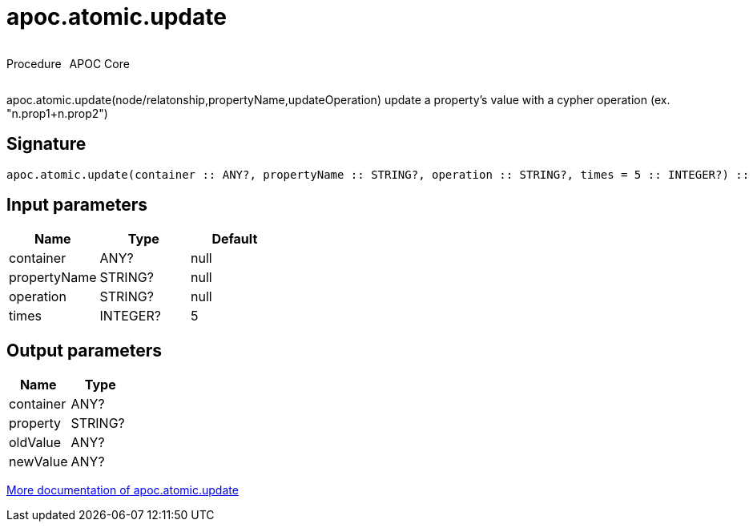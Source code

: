 ////
This file is generated by DocsTest, so don't change it!
////

= apoc.atomic.update
:description: This section contains reference documentation for the apoc.atomic.update procedure.



++++
<div style='display:flex'>
<div class='paragraph type procedure'><p>Procedure</p></div>
<div class='paragraph release core' style='margin-left:10px;'><p>APOC Core</p></div>
</div>
++++

apoc.atomic.update(node/relatonship,propertyName,updateOperation) update a property's value with a cypher operation (ex. "n.prop1+n.prop2")

== Signature

[source]
----
apoc.atomic.update(container :: ANY?, propertyName :: STRING?, operation :: STRING?, times = 5 :: INTEGER?) :: (container :: ANY?, property :: STRING?, oldValue :: ANY?, newValue :: ANY?)
----

== Input parameters
[.procedures, opts=header]
|===
| Name | Type | Default 
|container|ANY?|null
|propertyName|STRING?|null
|operation|STRING?|null
|times|INTEGER?|5
|===

== Output parameters
[.procedures, opts=header]
|===
| Name | Type 
|container|ANY?
|property|STRING?
|oldValue|ANY?
|newValue|ANY?
|===

xref::graph-updates/atomic-updates.adoc[More documentation of apoc.atomic.update,role=more information]

